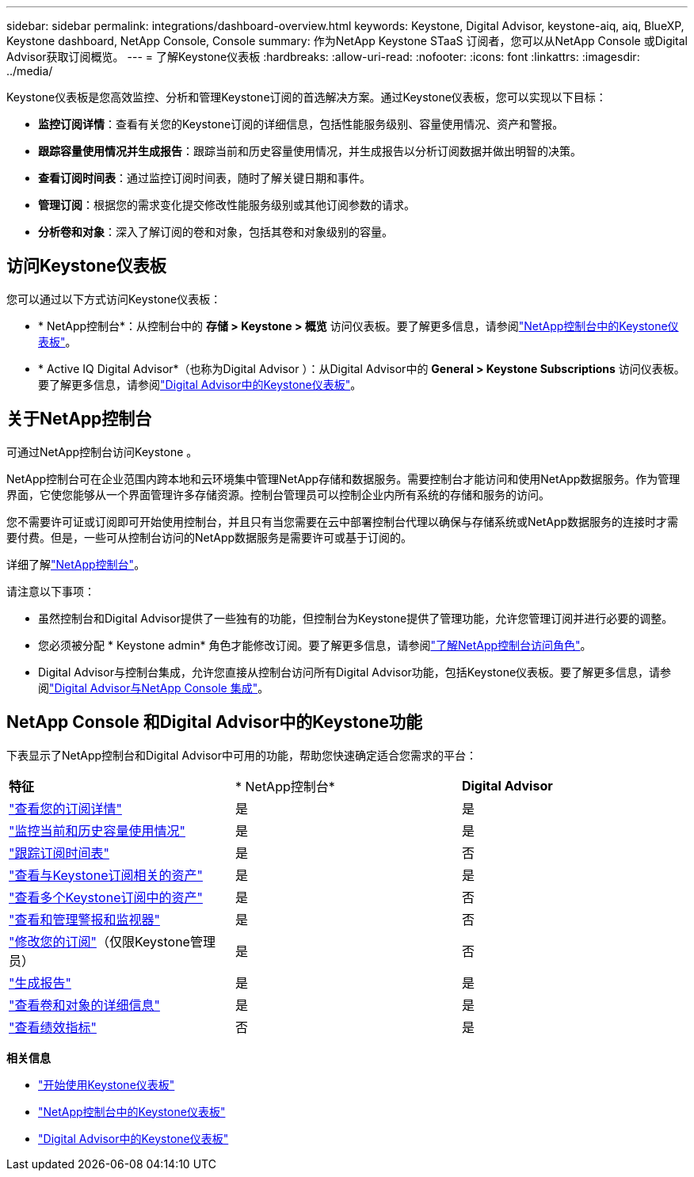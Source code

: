---
sidebar: sidebar 
permalink: integrations/dashboard-overview.html 
keywords: Keystone, Digital Advisor, keystone-aiq, aiq, BlueXP, Keystone dashboard, NetApp Console, Console 
summary: 作为NetApp Keystone STaaS 订阅者，您可以从NetApp Console 或Digital Advisor获取订阅概览。 
---
= 了解Keystone仪表板
:hardbreaks:
:allow-uri-read: 
:nofooter: 
:icons: font
:linkattrs: 
:imagesdir: ../media/


[role="lead"]
Keystone仪表板是您高效监控、分析和管理Keystone订阅的首选解决方案。通过Keystone仪表板，您可以实现以下目标：

* *监控订阅详情*：查看有关您的Keystone订阅的详细信息，包括性能服务级别、容量使用情况、资产和警报。
* *跟踪容量使用情况并生成报告*：跟踪当前和历史容量使用情况，并生成报告以分析订阅数据并做出明智的决策。
* *查看订阅时间表*：通过监控订阅时间表，随时了解关键日期和事件。
* *管理订阅*：根据您的需求变化提交修改性能服务级别或其他订阅参数的请求。
* *分析卷和对象*：深入了解订阅的卷和对象，包括其卷和对象级别的容量。




== 访问Keystone仪表板

您可以通过以下方式访问Keystone仪表板：

* * NetApp控制台*：从控制台中的 *存储 > Keystone > 概览* 访问仪表板。要了解更多信息，请参阅link:../integrations/keystone-console.html["NetApp控制台中的Keystone仪表板"^]。
* * Active IQ Digital Advisor*（也称为Digital Advisor ）：从Digital Advisor中的 *General > Keystone Subscriptions* 访问仪表板。要了解更多信息，请参阅link:../integrations/keystone-aiq.html["Digital Advisor中的Keystone仪表板"^]。




== 关于NetApp控制台

可通过NetApp控制台访问Keystone 。

NetApp控制台可在企业范围内跨本地和云环境集中管理NetApp存储和数据服务。需要控制台才能访问和使用NetApp数据服务。作为管理界面，它使您能够从一个界面管理许多存储资源。控制台管理员可以控制企业内所有系统的存储和服务的访问。

您不需要许可证或订阅即可开始使用控制台，并且只有当您需要在云中部署控制台代理以确保与存储系统或NetApp数据服务的连接时才需要付费。但是，一些可从控制台访问的NetApp数据服务是需要许可或基于订阅的。

详细了解link:https://docs.netapp.com/us-en/bluexp-setup-admin/concept-overview.html["NetApp控制台"^]。

请注意以下事项：

* 虽然控制台和Digital Advisor提供了一些独有的功能，但控制台为Keystone提供了管理功能，允许您管理订阅并进行必要的调整。
* 您必须被分配 * Keystone admin* 角色才能修改订阅。要了解更多信息，请参阅link:https://docs.netapp.com/us-en/console-setup-admin/reference-iam-predefined-roles.html["了解NetApp控制台访问角色"^]。
* Digital Advisor与控制台集成，允许您直接从控制台访问所有Digital Advisor功能，包括Keystone仪表板。要了解更多信息，请参阅link:https://docs.netapp.com/us-en/active-iq/digital-advisor-integration-with-console.html#netapp-console["Digital Advisor与NetApp Console 集成"^]。




== NetApp Console 和Digital Advisor中的Keystone功能

下表显示了NetApp控制台和Digital Advisor中可用的功能，帮助您快速确定适合您需求的平台：

|===


| *特征* | * NetApp控制台* | *Digital Advisor* 


 a| 
link:../integrations/subscriptions-tab.html["查看您的订阅详情"]
| 是 | 是 


 a| 
link:../integrations/current-usage-tab.html["监控当前和历史容量使用情况"]
| 是 | 是 


 a| 
link:../integrations/subscription-timeline.html["跟踪订阅时间表"]
| 是 | 否 


 a| 
link:../integrations/assets-tab.html["查看与Keystone订阅相关的资产"]
| 是 | 是 


| link:../integrations/assets.html["查看多个Keystone订阅中的资产"] | 是 | 否 


 a| 
link:../integrations/monitoring-alerts.html["查看和管理警报和监视器"]
| 是 | 否 


 a| 
link:../integrations/modify-subscription.html["修改您的订阅"]（仅限Keystone管理员）
| 是 | 否 


 a| 
link:../integrations/options.html#generate-reports-from-netapp-console-or-digital-advisor["生成报告"]
| 是 | 是 


 a| 
link:../integrations/volumes-objects-tab.html["查看卷和对象的详细信息"]
| 是 | 是 


 a| 
link:../integrations/performance-tab.html["查看绩效指标"]
| 否 | 是 
|===
*相关信息*

* link:../integrations/dashboard-access.html["开始使用Keystone仪表板"]
* link:../integrations/keystone-console.html["NetApp控制台中的Keystone仪表板"]
* link:..//integrations/keystone-aiq.html["Digital Advisor中的Keystone仪表板"]


